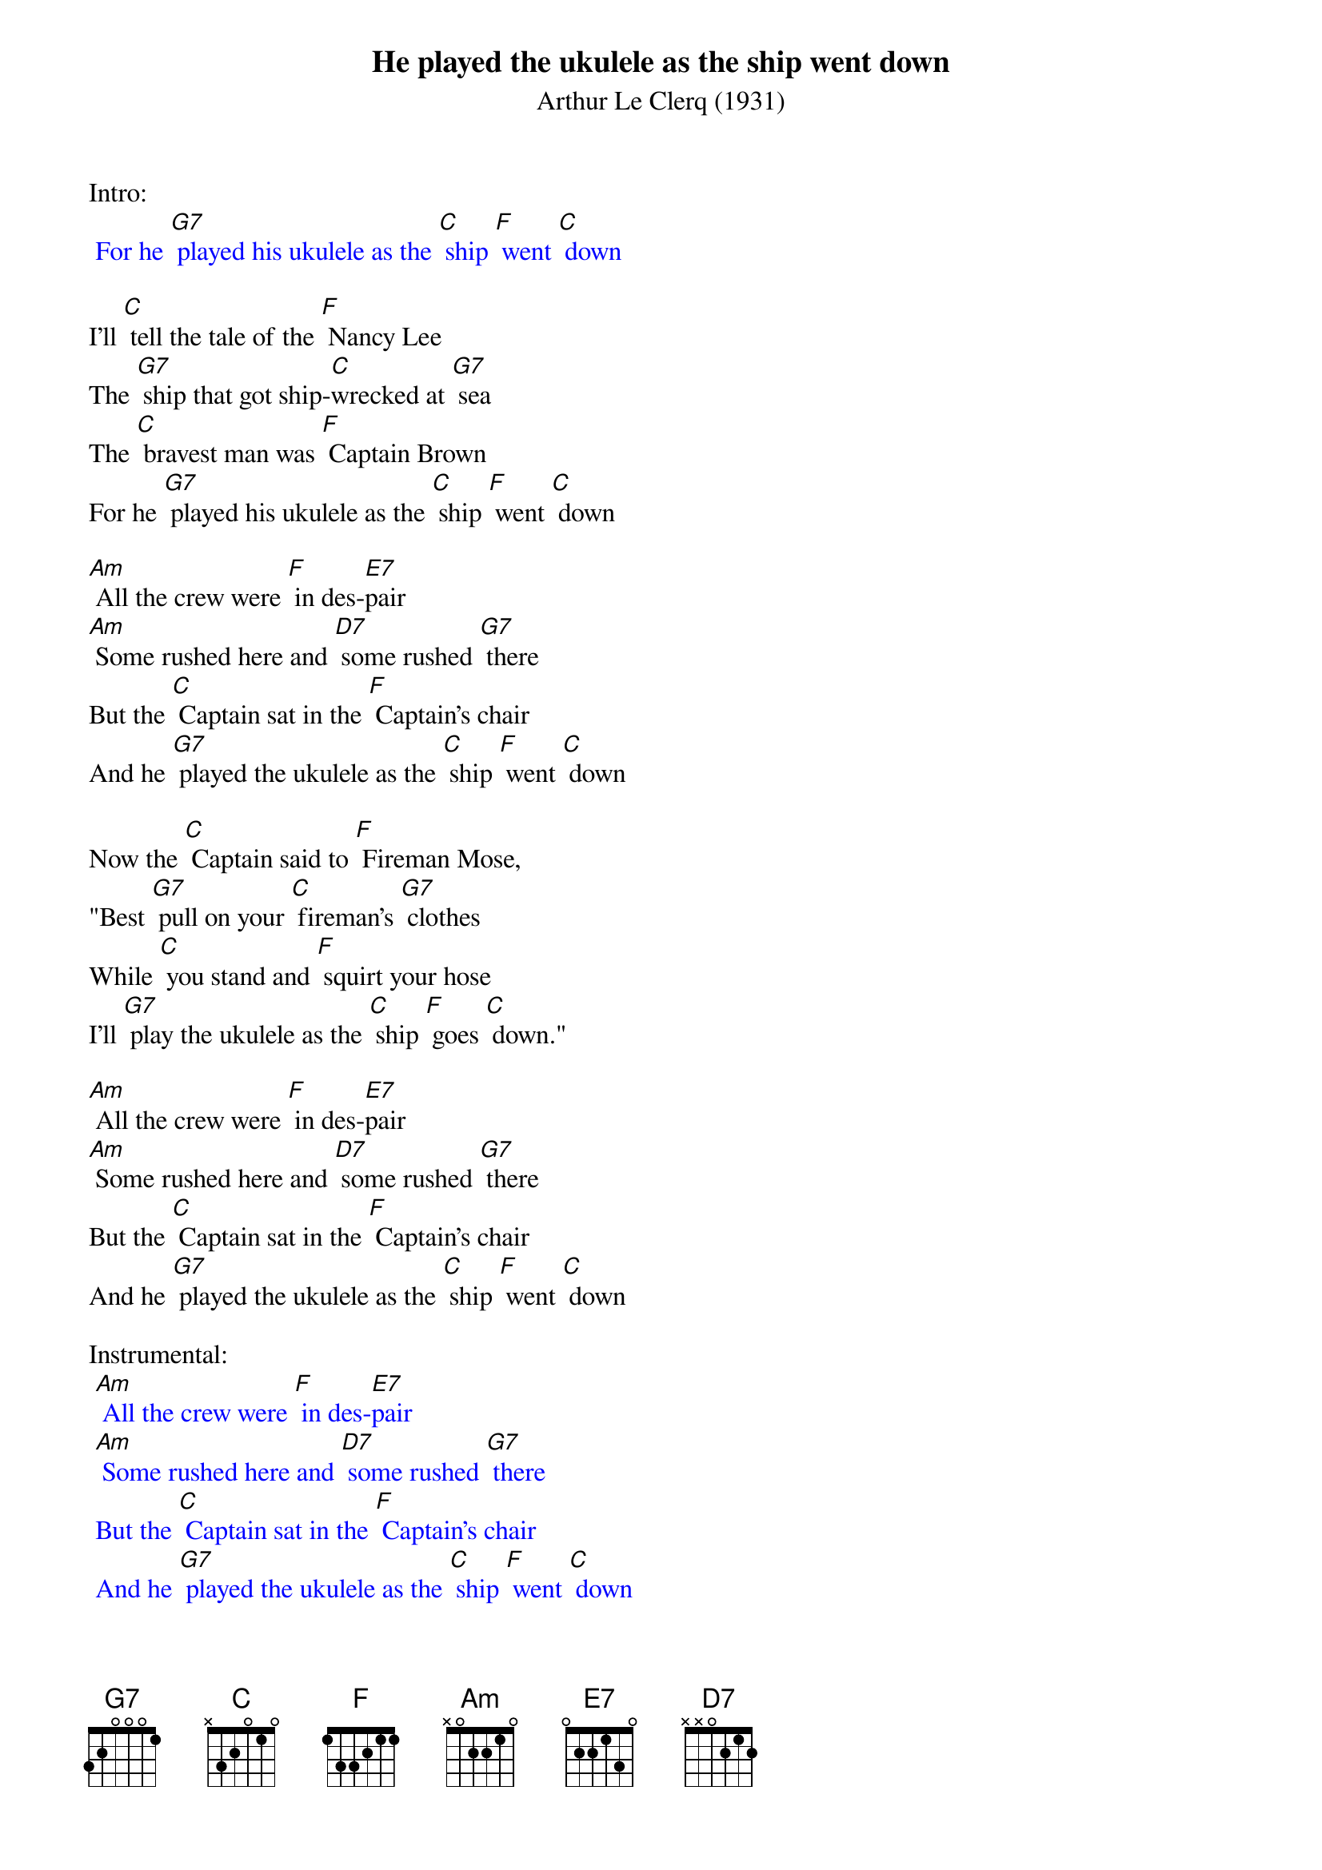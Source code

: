 {t: He played the ukulele as the ship went down}
{st: Arthur Le Clerq (1931)}

Intro:
{textcolour: blue}
 For he [G7] played his ukulele as the [C] ship [F] went [C] down
{textcolour}

I'll [C] tell the tale of the [F] Nancy Lee
The [G7] ship that got ship-[C]wrecked at [G7] sea
The [C] bravest man was [F] Captain Brown
For he [G7] played his ukulele as the [C] ship [F] went [C] down

[Am] All the crew were [F] in des-[E7]pair
[Am] Some rushed here and [D7] some rushed [G7] there
But the [C] Captain sat in the [F] Captain's chair
And he [G7] played the ukulele as the [C] ship [F] went [C] down

Now the [C] Captain said to [F] Fireman Mose,
"Best [G7] pull on your [C] fireman's [G7] clothes
While [C] you stand and [F] squirt your hose
I'll [G7] play the ukulele as the [C] ship [F] goes [C] down."

[Am] All the crew were [F] in des-[E7]pair
[Am] Some rushed here and [D7] some rushed [G7] there
But the [C] Captain sat in the [F] Captain's chair
And he [G7] played the ukulele as the [C] ship [F] went [C] down

Instrumental:
{textcolour: blue}
 [Am] All the crew were [F] in des-[E7]pair
 [Am] Some rushed here and [D7] some rushed [G7] there
 But the [C] Captain sat in the [F] Captain's chair
 And he [G7] played the ukulele as the [C] ship [F] went [C] down
{textcolour}

Now the [C] owners signaled [F] to the crew
To [G7] do the best [C] that they could [G7] do
"We're [C] only insured for [F] half a crown
So we'll [G7] be out of pocket if the [C] ship [F] goes [C] down."

[Am] All the crew were [F] in des-[E7]pair
[Am] Some rushed here and [D7] some rushed [G7] there
But the [C] Captain sat in the [F] Captain's chair
And he [G7] played the ukulele as the [C] ship [F] went [C] down

The [Am] crow's nest fell and it [F] killed the [E7] crow
The [Am] starboard watch was [D7] two hours [G7] slow
But the [C] Captain sung "Fal-[F] doh-dee-oh-doh,"
And he [G7] played the ukulele when the [C] ship [F] went [C] down

[Am] All the crew were [F] in des-[E7]pair
[Am] Some rushed here and [D7] some rushed [G7] there
But the [C] Captain sat in the [F] Captain's chair
And he [G7] played the ukulele as the [C] ship [F] went [C] down

Outro:
{textcolour: blue}
 [Am] All the crew were [F] in des-[E7]pair
 [Am] Some rushed here and [D7] some rushed [G7] there
 But the [C] Captain sat in the [F] Captain's chair
 And he [G7] played the ukulele as the [C] ship [F] went [C] down
{textcolour}
